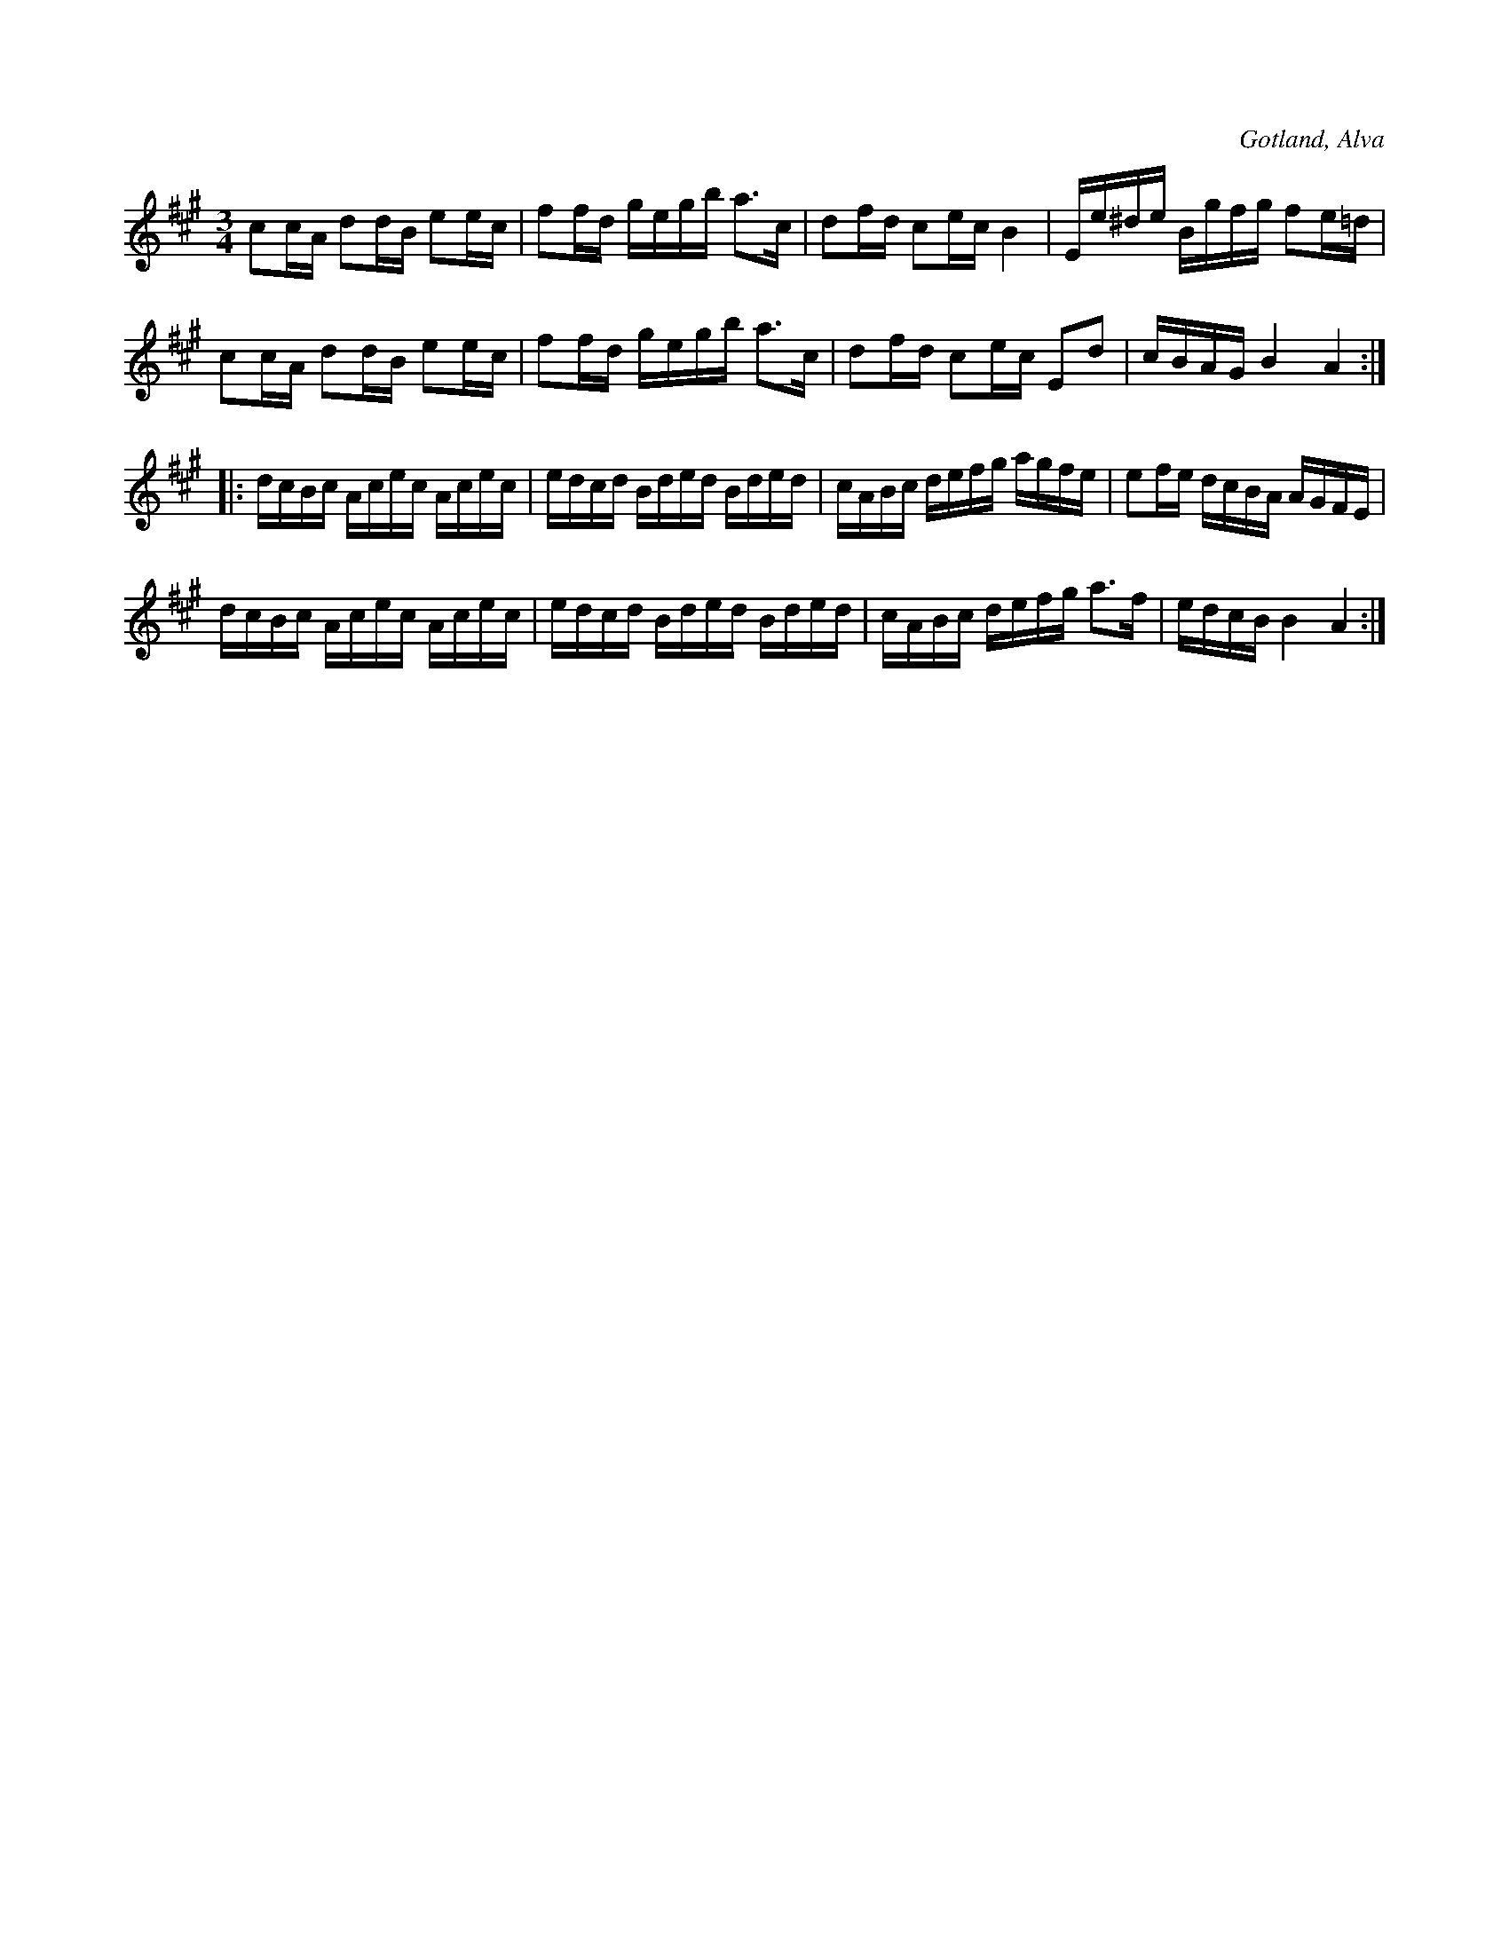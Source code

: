 X:309
T:
R:polska
S:Efter klockaren O. Laugren i Alva.
O:Gotland, Alva
M:3/4
L:1/16
K:A
c2cA d2dB e2ec|f2fd gegb a3c|d2fd c2ec B4|Ee^de Bgfg f2e=d|
c2cA d2dB e2ec|f2fd gegb a3c|d2fd c2ec E2d2|cBAG B4 A4:|
|:dcBc Acec Acec|edcd Bded Bded|cABc defg agfe|e2fe dcBA AGFE|
dcBc Acec Acec|edcd Bded Bded|cABc defg a3f|edcB B4 A4:|


